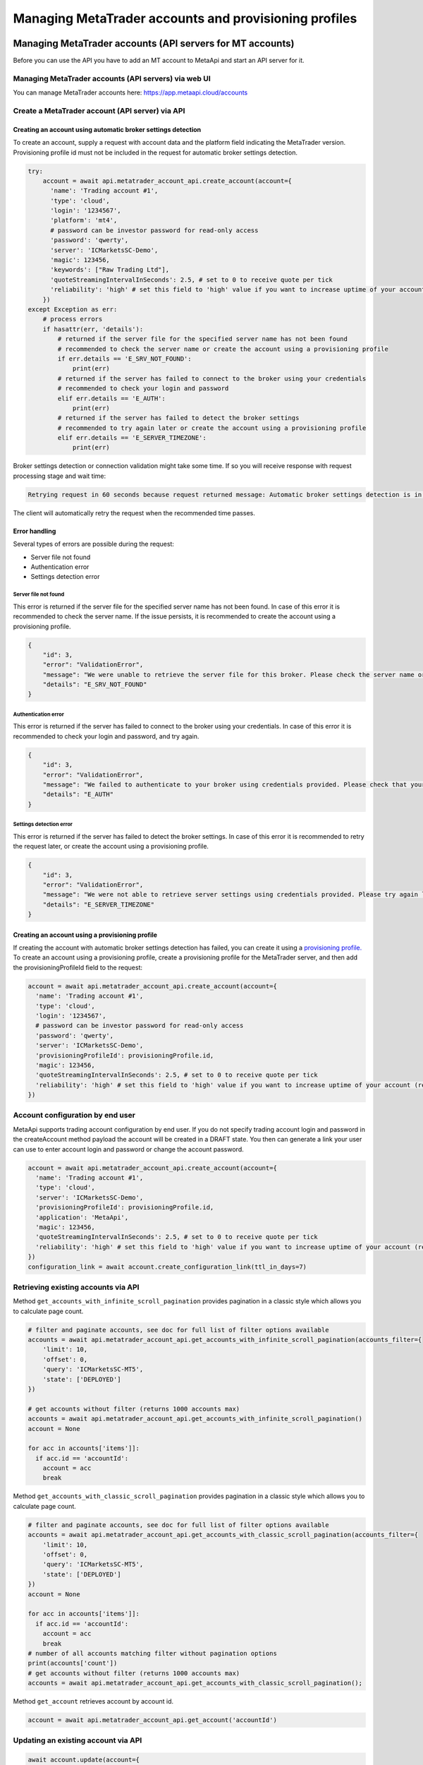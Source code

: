 Managing MetaTrader accounts and provisioning profiles
######################################################

Managing MetaTrader accounts (API servers for MT accounts)
==========================================================
Before you can use the API you have to add an MT account to MetaApi and start an API server for it.

Managing MetaTrader accounts (API servers) via web UI
-----------------------------------------------------
You can manage MetaTrader accounts here: https://app.metaapi.cloud/accounts

Create a MetaTrader account (API server) via API
------------------------------------------------

Creating an account using automatic broker settings detection
^^^^^^^^^^^^^^^^^^^^^^^^^^^^^^^^^^^^^^^^^^^^^^^^^^^^^^^^^^^^^

To create an account, supply a request with account data and the platform field indicating the MetaTrader version.
Provisioning profile id must not be included in the request for automatic broker settings detection.

.. code-block:: python

    try:
        account = await api.metatrader_account_api.create_account(account={
          'name': 'Trading account #1',
          'type': 'cloud',
          'login': '1234567',
          'platform': 'mt4',
          # password can be investor password for read-only access
          'password': 'qwerty',
          'server': 'ICMarketsSC-Demo',
          'magic': 123456,
          'keywords': ["Raw Trading Ltd"],
          'quoteStreamingIntervalInSeconds': 2.5, # set to 0 to receive quote per tick
          'reliability': 'high' # set this field to 'high' value if you want to increase uptime of your account (recommended for production environments)
        })
    except Exception as err:
        # process errors
        if hasattr(err, 'details'):
            # returned if the server file for the specified server name has not been found
            # recommended to check the server name or create the account using a provisioning profile
            if err.details == 'E_SRV_NOT_FOUND':
                print(err)
            # returned if the server has failed to connect to the broker using your credentials
            # recommended to check your login and password
            elif err.details == 'E_AUTH':
                print(err)
            # returned if the server has failed to detect the broker settings
            # recommended to try again later or create the account using a provisioning profile
            elif err.details == 'E_SERVER_TIMEZONE':
                print(err)

Broker settings detection or connection validation might take some time. If so you will receive response with request processing stage and wait time:

.. code-block:: python

    Retrying request in 60 seconds because request returned message: Automatic broker settings detection is in progress, please retry in 60 seconds

The client will automatically retry the request when the recommended time passes.

Error handling
^^^^^^^^^^^^^^
Several types of errors are possible during the request:

- Server file not found
- Authentication error
- Settings detection error

Server file not found
"""""""""""""""""""""
This error is returned if the server file for the specified server name has not been found. In case of this error it
is recommended to check the server name. If the issue persists, it is recommended to create the account using a
provisioning profile.

.. code-block:: python

    {
        "id": 3,
        "error": "ValidationError",
        "message": "We were unable to retrieve the server file for this broker. Please check the server name or configure the provisioning profile manually.",
        "details": "E_SRV_NOT_FOUND"
    }

Authentication error
""""""""""""""""""""
This error is returned if the server has failed to connect to the broker using your credentials. In case of this
error it is recommended to check your login and password, and try again.

.. code-block:: python

    {
        "id": 3,
        "error": "ValidationError",
        "message": "We failed to authenticate to your broker using credentials provided. Please check that your MetaTrader login, password and server name are correct.",
        "details": "E_AUTH"
    }

Settings detection error
""""""""""""""""""""""""
This error is returned if the server has failed to detect the broker settings. In case of this error it is recommended
to retry the request later, or create the account using a provisioning profile.

.. code-block:: python

    {
        "id": 3,
        "error": "ValidationError",
        "message": "We were not able to retrieve server settings using credentials provided. Please try again later or configure the provisioning profile manually.",
        "details": "E_SERVER_TIMEZONE"
    }

Creating an account using a provisioning profile
^^^^^^^^^^^^^^^^^^^^^^^^^^^^^^^^^^^^^^^^^^^^^^^^
If creating the account with automatic broker settings detection has failed, you can create it using a `provisioning profile. <#managing-provisioning-profiles>`_
To create an account using a provisioning profile, create a provisioning profile for the MetaTrader server, and then add the provisioningProfileId field to the request:

.. code-block:: python

    account = await api.metatrader_account_api.create_account(account={
      'name': 'Trading account #1',
      'type': 'cloud',
      'login': '1234567',
      # password can be investor password for read-only access
      'password': 'qwerty',
      'server': 'ICMarketsSC-Demo',
      'provisioningProfileId': provisioningProfile.id,
      'magic': 123456,
      'quoteStreamingIntervalInSeconds': 2.5, # set to 0 to receive quote per tick
      'reliability': 'high' # set this field to 'high' value if you want to increase uptime of your account (recommended for production environments)
    })

Account configuration by end user
------------------------------------
MetaApi supports trading account configuration by end user. If you do not specify trading account login and password in the createAccount method payload the account will be created in a DRAFT state. You then can generate a link your user can use to enter account login and password or change the account password.

.. code-block:: python

    account = await api.metatrader_account_api.create_account(account={
      'name': 'Trading account #1',
      'type': 'cloud',
      'server': 'ICMarketsSC-Demo',
      'provisioningProfileId': provisioningProfile.id,
      'application': 'MetaApi',
      'magic': 123456,
      'quoteStreamingIntervalInSeconds': 2.5, # set to 0 to receive quote per tick
      'reliability': 'high' # set this field to 'high' value if you want to increase uptime of your account (recommended for production environments)
    })
    configuration_link = await account.create_configuration_link(ttl_in_days=7)

Retrieving existing accounts via API
------------------------------------

Method ``get_accounts_with_infinite_scroll_pagination`` provides pagination in a classic style which allows you to calculate page count.

.. code-block:: python

    # filter and paginate accounts, see doc for full list of filter options available
    accounts = await api.metatrader_account_api.get_accounts_with_infinite_scroll_pagination(accounts_filter={
        'limit': 10,
        'offset': 0,
        'query': 'ICMarketsSC-MT5',
        'state': ['DEPLOYED']
    })

    # get accounts without filter (returns 1000 accounts max)
    accounts = await api.metatrader_account_api.get_accounts_with_infinite_scroll_pagination()
    account = None

    for acc in accounts['items']]:
      if acc.id == 'accountId':
        account = acc
        break

Method ``get_accounts_with_classic_scroll_pagination`` provides pagination in a classic style which allows you to calculate page count.

.. code-block:: python

    # filter and paginate accounts, see doc for full list of filter options available
    accounts = await api.metatrader_account_api.get_accounts_with_classic_scroll_pagination(accounts_filter={
        'limit': 10,
        'offset': 0,
        'query': 'ICMarketsSC-MT5',
        'state': ['DEPLOYED']
    })
    account = None

    for acc in accounts['items']]:
      if acc.id == 'accountId':
        account = acc
        break
    # number of all accounts matching filter without pagination options
    print(accounts['count'])
    # get accounts without filter (returns 1000 accounts max)
    accounts = await api.metatrader_account_api.get_accounts_with_classic_scroll_pagination();

Method ``get_account`` retrieves account by account id.

.. code-block:: python

    account = await api.metatrader_account_api.get_account('accountId')

Updating an existing account via API
------------------------------------
.. code-block:: python

    await account.update(account={
        'name': 'Trading account #1',
        'login': '1234567',
        # password can be investor password for read-only access
        'password': 'qwerty',
        'server': 'ICMarketsSC-Demo',
        'quoteStreamingIntervalInSeconds': 2.5
    })

Removing an account
-------------------
.. code-block:: python

    await account.remove()

Deploying, undeploying and redeploying an account (API server) via API
----------------------------------------------------------------------
.. code-block:: python

    await account.deploy()
    await account.undeploy()
    await account.redeploy()

Manage custom experts (EAs)
---------------------------
Custom expert advisors can only be used for MT4 accounts on g1 infrastructure. EAs which use DLLs are not supported.

Creating an expert advisor via API
----------------------------------
You can use the code below to create an EA. Please note that preset field is a base64-encoded preset file.

.. code-block:: python

    expert = await account.create_expert_advisor(expert_id='expertId', expert={
        'period': '1h',
        'symbol': 'EURUSD',
        'preset': 'a2V5MT12YWx1ZTEKa2V5Mj12YWx1ZTIKa2V5Mz12YWx1ZTMKc3VwZXI9dHJ1ZQ'
    })
    await expert.upload_file('/path/to/custom-ea')

Retrieving existing experts via API
-----------------------------------

.. code-block:: python

    experts = await account.get_expert_advisors()

Retrieving existing expert by id via API
----------------------------------------

.. code-block:: python

    expert = await account.get_expert_advisor(expert_id='expertId')

Updating existing expert via API
--------------------------------
You can use the code below to update an EA. Please note that preset field is a base64-encoded preset file.

.. code-block:: python

    await expert.update(expert={
        'period': '4h',
        'symbol': 'EURUSD',
        'preset': 'a2V5MT12YWx1ZTEKa2V5Mj12YWx1ZTIKa2V5Mz12YWx1ZTMKc3VwZXI9dHJ1ZQ'
    })
    await expert.upload_file('/path/to/custom-ea')

Removing expert via API
-----------------------

.. code-block:: python

    await expert.remove()

Managing provisioning profiles
==============================
Provisioning profiles can be used as an alternative way to create MetaTrader accounts if the automatic broker settings
detection has failed.

Managing provisioning profiles via web UI
-----------------------------------------
You can manage provisioning profiles here: https://app.metaapi.cloud/provisioning-profiles

Creating a provisioning profile via API
---------------------------------------
.. code-block:: python

    # if you do not have created a provisioning profile for your broker,
    # you should do it before creating an account
    provisioningProfile = await api.provisioning_profile_api.create_provisioning_profile(profile={
        'name': 'My profile',
        'version': 5,
        'brokerTimezone': 'EET',
        'brokerDSTSwitchTimezone': 'EET'
    })
    # servers.dat file is required for MT5 profile and can be found inside
    # config directory of your MetaTrader terminal data folder. It contains
    # information about available broker servers
    await provisioningProfile.upload_file(file_name='servers.dat', file='/path/to/servers.dat')
    # for MT4, you should upload an .srv file instead
    await provisioningProfile.upload_file(file_name='broker.srv', file='/path/to/broker.srv')

Retrieving existing provisioning profiles via API
-------------------------------------------------

Method ``get_provisioning_profiles_with_infinite_scroll_pagination`` provides pagination in infinite scroll style.

.. code-block:: python

    # filter and paginate profiles, see doc for full list of filter options available
    provisioningProfiles = await api.provisioning_profile_api.get_provisioning_profiles_with_infinite_scroll_pagination({
        'limit': 10,
        'offset': 0,
        'query': 'ICMarketsSC-MT5', # searches over name
        'version': 5
    })

    # get profiles without filter (returns 1000 profiles max)
    provisioningProfiles = await api.provisioning_profile_api.get_provisioning_profiles_with_infinite_scroll_pagination()
    provisioningProfile = None

    for profile in provisioningProfiles:
        if profile.id == 'profileId':
          provisioningProfile = profile
          break

Method ``get_provisioning_profiles_with_classic_pagination`` provides pagination in a classic style which allows you to calculate page count.

.. code-block:: python

    # filter and paginate profiles, see doc for full list of filter options available
    provisioningProfiles = await api.provisioning_profile_api.get_provisioning_profiles_with_classic_pagination({
        'limit': 10,
        'offset': 0,
        'query': 'ICMarketsSC-MT5', # searches over name
        'version': 5
    })
    provisioningProfile = None

    for profile in provisioningProfiles['items']:
        if profile.id == 'profileId':
          provisioningProfile = profile
          break

    # number of all profiles matching filter without pagination options
    print(provisioningProfiles['count'])

    # get profiles without filter (returns 1000 profiles max)
    provisioningProfiles = await api.provisioning_profile_api.get_provisioning_profiles_with_classic_pagination()

Method ``get_provisioning_profile`` retrieves profile by profile id.

.. code-block:: python

    provisioningProfile = await api.provisioning_profile_api.get_provisioning_profile('profileId')

Updating a provisioning profile via API
---------------------------------------
.. code-block:: python

    await provisioningProfile.update(profile={'name': 'New name'})
    # for MT5, you should upload a servers.dat file
    await provisioningProfile.upload_file(file_name='servers.dat', file='/path/to/servers.dat')
    # for MT4, you should upload an .srv file instead
    await provisioningProfile.upload_file(file_name='broker.srv', file='/path/to/broker.srv')

Removing a provisioning profile
-------------------------------
.. code-block:: python

    await provisioningProfile.remove()

Managing MetaTrader accounts via API
=========================================
Please note that not all MT4/MT5 servers allows you to create demo accounts using the method below.

Create a MetaTrader 4 demo account
----------------------------------
.. code-block:: python

    demo_account = await api.metatrader_account_generator_api.create_mt4_demo_account(
        account={
            'balance': 100000,
            'accountType': 'type',
            'email': 'example@example.com',
            'leverage': 100,
            'serverName': 'Exness-Trial4',
            'name': 'Test User',
            'phone': '+12345678901',
            'keywords': ["Exness Technologies Ltd"]
        })

    # optionally specify a provisioning profile id if servers file is not found by server name
    demo_account = await api.metatrader_account_generator_api.create_mt4_demo_account(
        account={
            'balance': 100000,
            'accountType': 'type',
            'email': 'example@example.com',
            'leverage': 100,
            'serverName': 'Exness-Trial4',
            'name': 'Test User',
            'phone': '+12345678901'
        }, profile_id=provisioningProfile.id)


Create a MetaTrader 5 demo account
----------------------------------
.. code-block:: python

    demo_account = await api.metatrader_demo_account_api.create_mt5_demo_account(
        account={
            'accountType': 'type',
            'balance': 100000,
            'email': 'example@example.com',
            'leverage': 100,
            'serverName': 'ICMarketsSC-Demo',
            'keywords': ["Raw Trading Ltd"]
        })

    # optionally specify a provisioning profile id if servers file is not found by server name
    demo_account = await api.metatrader_account_generator_api.create_mt5_demo_account(
        account={
            'accountType': 'type',
            'balance': 100000,
            'email': 'example@example.com',
            'leverage': 100,
            'serverName': 'Exness-Trial4',
            'name': 'Test User',
            'phone': '+12345678901'
        }, profile_id=provisioningProfile.id)
